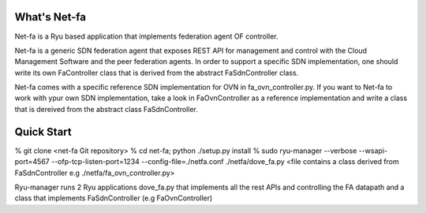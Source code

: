 What's Net-fa
=============
Net-fa is a Ryu based application that implements federation agent OF
controller.

Net-fa is a generic SDN federation agent that exposes REST API for management
and control with the Cloud Management Software and the peer federation agents.
In order to support a specific SDN implementation, one should write its own 
FaController class that is derived from the abstract FaSdnController class.

Net-fa comes with a specific reference SDN implementation for OVN in 
fa_ovn_controller.py.
If you want to Net-fa to work with ypur own SDN implementation, take a look
in FaOvnController as a reference implementation and write a class that is
dereived from the abstract class FaSdnController.

Quick Start
===========
% git clone <net-fa Git repository>
% cd net-fa; python ./setup.py install
% sudo ryu-manager --verbose --wsapi-port=4567 --ofp-tcp-listen-port=1234 --config-file=./netfa.conf ./netfa/dove_fa.py <file contains a class derived from FaSdnController e.g ./netfa/fa_ovn_controller.py>

Ryu-manager runs 2 Ryu applications dove_fa.py that implements all the rest 
APIs and controlling the FA datapath and a class that implements 
FaSdnController (e.g FaOvnController)

